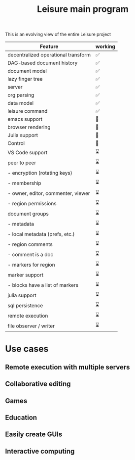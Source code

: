 #+TITLE: Leisure main program

This is an evolving view of the entire Leisure project

| Feature                              | working |
|--------------------------------------+---------|
| decentralized operational transform  | ✅      |
| DAG-based document history           | ✅      |
| document model                       | ✅      |
| lazy finger tree                     | ✅      |
| server                               | ✅      |
| org parsing                          | ✅      |
| data model                           | ✅      |
| leisure command                      | ✅      |
|--------------------------------------+---------|
| emacs support                        | 👷      |
| browser rendering                    | 👷      |
|--------------------------------------+---------|
| Julia support                        | 👷      |
| Control                              | 👷      |
|--------------------------------------+---------|
| VS Code support                      | ⌛      |
| peer to peer                         | ⌛      |
| - encryption (rotating keys)         | ⌛      |
| - membership                         | ⌛      |
| -   owner, editor, commenter, viewer | ⌛      |
| - region permissions                 | ⌛      |
| document groups                      | ⌛      |
| - metadata                           | ⌛      |
| - local metadata (prefs, etc.)       | ⌛      |
| - region comments                    | ⌛      |
| -   comment is a doc                 | ⌛      |
| -   markers for region               | ⌛      |
| marker support                       | ⌛      |
| - blocks have a list of markers      | ⌛      |
| julia support                        | ⌛      |
| sql persistence                      | ⌛      |
| remote execution                     | ⌛      |
| file observer / writer               | ⌛      |

* Use cases
** Remote execution with multiple servers
** Collaborative editing
** Games
** Education
** Easily create GUIs
** Interactive computing
